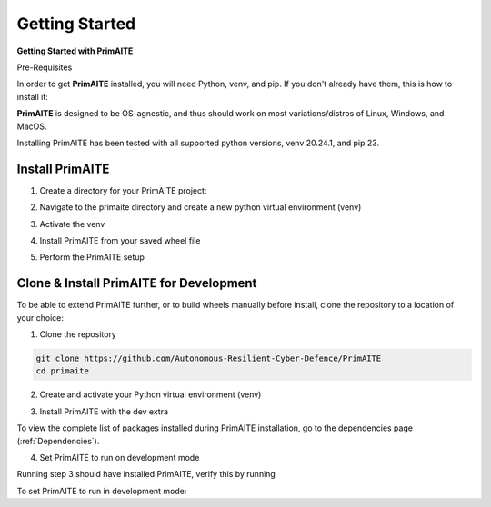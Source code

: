 .. only:: comment

    © Crown-owned copyright 2023, Defence Science and Technology Laboratory UK

.. _getting-started:

Getting Started
===============

**Getting Started with PrimAITE**

Pre-Requisites

In order to get **PrimAITE** installed, you will need Python, venv, and pip. If you don't already have them, this is how to install it:


.. code-block:: bash
    :caption: Unix

    sudo add-apt-repository ppa:deadsnakes/ppa
    sudo apt install python3.10
    sudo apt-get install python3-pip
    sudo apt-get install python3-venv


.. code-block:: text
    :caption: Windows (Powershell)

    - Manual install from: https://www.python.org/downloads/release/python-31011/

**PrimAITE** is designed to be OS-agnostic, and thus should work on most variations/distros of Linux, Windows, and MacOS.

Installing PrimAITE has been tested with all supported python versions, venv 20.24.1, and pip 23.

Install PrimAITE
****************

1. Create a directory for your PrimAITE project:

.. code-block:: bash
    :caption: Unix

    mkdir -p ~/primaite/{VERSION}

.. code-block:: powershell
    :caption: Windows (Powershell)

    mkdir ~\primaite\{VERSION}


2. Navigate to the primaite directory and create a new python virtual environment (venv)

.. code-block:: bash
    :caption: Unix

    cd ~/primaite/{VERSION}
    python3 -m venv .venv

.. code-block:: powershell
    :caption: Windows (Powershell)

        cd ~\primaite\{VERSION}
        python3 -m venv .venv
        attrib +h .venv /s /d # Hides the .venv directory


3. Activate the venv

.. code-block:: bash
    :caption: Unix

    source .venv/bin/activate

.. code-block:: powershell
    :caption: Windows (Powershell)

    .\.venv\Scripts\activate


4. Install PrimAITE from your saved wheel file

.. code-block:: bash
    :caption: Unix

    pip install path/to/your/primaite.whl

.. code-block:: powershell
    :caption: Windows (Powershell)

    pip install path\to\your\primaite.whl

5. Perform the PrimAITE setup

.. code-block:: bash
    :caption: Unix

    primaite setup

.. code-block:: powershell
    :caption: Windows (Powershell)

        primaite setup

Clone & Install PrimAITE for Development
****************************************

To be able to extend PrimAITE further, or to build wheels manually before install, clone the repository to a location
of your choice:

1. Clone the repository

.. code-block:: bash

    git clone https://github.com/Autonomous-Resilient-Cyber-Defence/PrimAITE
    cd primaite

2. Create and activate your Python virtual environment (venv)

.. code-block:: bash
    :caption: Unix

    python3 -m venv venv
    source venv/bin/activate

.. code-block:: powershell
    :caption: Windows (Powershell)

    python3 -m venv venv
    .\venv\Scripts\activate

3. Install PrimAITE with the dev extra

.. code-block:: bash
    :caption: Unix

    pip install -e .[dev]

.. code-block:: powershell
    :caption: Windows (Powershell)

    pip install -e .[dev]

To view the complete list of packages installed during PrimAITE installation, go to the dependencies page (:ref:`Dependencies`).

4. Set PrimAITE to run on development mode

Running step 3 should have installed PrimAITE, verify this by running

.. code-block:: bash
    :caption: Unix

    primaite setup

.. code-block:: powershell
    :caption: Windows (Powershell)

    primaite setup

To set PrimAITE to run in development mode:

.. code-block:: bash
    :caption: Unix

    primaite mode --dev

.. code-block:: powershell
    :caption: Windows (Powershell)

    primaite mode --dev
